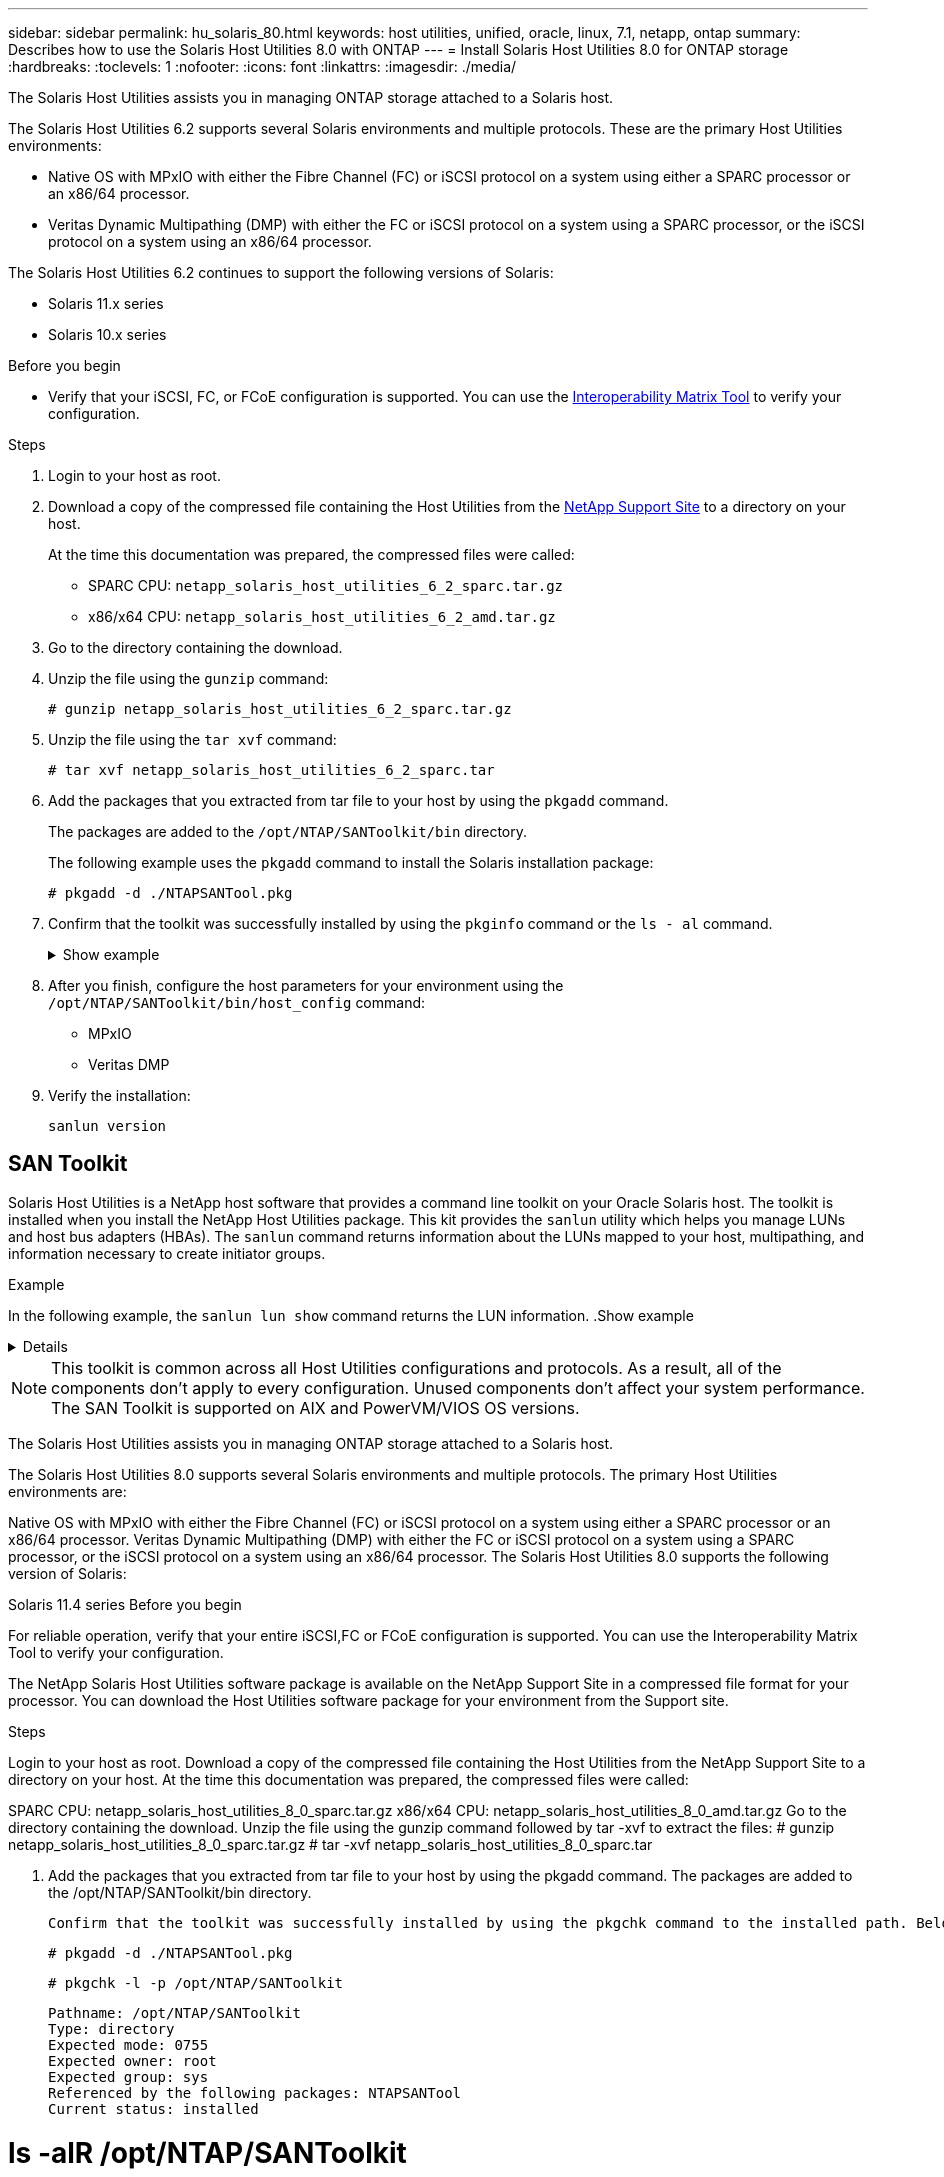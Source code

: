 ---
sidebar: sidebar
permalink: hu_solaris_80.html
keywords: host utilities, unified, oracle, linux, 7.1, netapp, ontap
summary: Describes how to use the Solaris Host Utilities 8.0 with ONTAP
---
= Install Solaris Host Utilities 8.0 for ONTAP storage
:hardbreaks:
:toclevels: 1
:nofooter:
:icons: font
:linkattrs:
:imagesdir: ./media/

[.lead]
The Solaris Host Utilities assists you in managing ONTAP storage attached to a Solaris host.

The Solaris Host Utilities 6.2 supports several Solaris environments and multiple protocols. These are the primary Host Utilities environments: 

* Native OS with MPxIO with either the Fibre Channel (FC) or iSCSI protocol on a system using either a SPARC processor or an x86/64 processor.
* Veritas Dynamic Multipathing (DMP) with either the FC or iSCSI protocol on a system using a SPARC processor, or the iSCSI protocol on a system using an x86/64 processor.

The Solaris Host Utilities 6.2 continues to support the following versions of Solaris:

*	Solaris 11.x series
*	Solaris 10.x series

.Before you begin

* Verify that your iSCSI, FC, or FCoE configuration is supported. You can use the link:https://imt.netapp.com/matrix/#welcome[Interoperability Matrix Tool^] to verify your configuration.

.Steps

. Login to your host as root.

. Download a copy of the compressed file containing the Host Utilities from the link:https://mysupport.netapp.com/site/products/all/details/hostutilities/downloads-tab/download/61343/6.2/downloads[NetApp Support Site^] to a directory on your host.
+
At the time this documentation was prepared, the compressed files were called:
+
* SPARC CPU: `netapp_solaris_host_utilities_6_2_sparc.tar.gz`
* x86/x64 CPU: `netapp_solaris_host_utilities_6_2_amd.tar.gz`

. Go to the directory containing the download.

. Unzip the file using the `gunzip` command:
+
`# gunzip netapp_solaris_host_utilities_6_2_sparc.tar.gz`

. Unzip the file using the `tar xvf` command:
+
`# tar xvf netapp_solaris_host_utilities_6_2_sparc.tar`

. Add the packages that you extracted from tar file to your host by using the `pkgadd` command. 
+
The packages are added to the `/opt/NTAP/SANToolkit/bin` directory. 
+
The following example uses the `pkgadd` command to install the Solaris installation package:
+
`# pkgadd -d ./NTAPSANTool.pkg`

. Confirm that the toolkit was successfully installed by using the `pkginfo` command or the `ls - al` command.
+
.Show example
[%collapsible]
====
----
# ls -alR /opt/NTAP/SANToolkit
/opt/NTAP/SANToolkit:
total 1038
drwxr-xr-x   3 root     sys            4 Jul 22  2019 .
drwxr-xr-x   3 root     sys            3 Jul 22  2019 ..
drwxr-xr-x   2 root     sys            6 Jul 22  2019 bin
-r-xr-xr-x   1 root     sys       432666 Sep 13  2017 NOTICES.PDF

/opt/NTAP/SANToolkit/bin:
total 7962
drwxr-xr-x   2 root     sys            6 Jul 22  2019 .
drwxr-xr-x   3 root     sys            4 Jul 22  2019 ..
-r-xr-xr-x   1 root     sys      2308252 Sep 13  2017 host_config
-r-xr-xr-x   1 root     sys          995 Sep 13  2017 san_version
-r-xr-xr-x   1 root     sys      1669204 Sep 13  2017 sanlun
-r-xr-xr-x   1 root     sys          677 Sep 13  2017 vidpid.dat

# (cd /usr/share/man/man1; ls -al host_config.1 sanlun.1)
-r-xr-xr-x   1 root     sys        12266 Sep 13  2017 host_config.1
-r-xr-xr-x   1 root     sys         9044 Sep 13  2017 sanlun.1
----
====

. After you finish, configure the host parameters for your environment using the `/opt/NTAP/SANToolkit/bin/host_config` command:
+
** MPxIO
** Veritas DMP

. Verify the installation:
+
`sanlun version`

== SAN Toolkit

Solaris Host Utilities is a NetApp host software that provides a command line toolkit on your Oracle Solaris host. The toolkit is installed when you install the NetApp Host Utilities package. This kit provides the `sanlun` utility which helps you manage LUNs and host bus adapters (HBAs). The `sanlun` command returns information about the LUNs mapped to your host, multipathing, and information necessary to create initiator groups.

.Example

In the following example, the `sanlun lun show` command returns the LUN information.
.Show example
[%collapsible]
====
----
#sanlun lun show all
controller(7mode)/ device host lun
vserver(Cmode)                     lun-pathname       filename                                       adapter protocol size mode
-----------------------------------------------------------------------------------------------------------------------------------
data_vserver                     /vol/vol1/lun1     /dev/rdsk/c0t600A098038304437522B4E694E49792Dd0s2 qlc3   FCP       10g cDOT
data_vserver                     /vol/vol0/lun2     /dev/rdsk/c0t600A098038304437522B4E694E497938d0s2 qlc3   FCP       10g cDOT
data_vserver                     /vol/vol2/lun3     /dev/rdsk/c0t600A098038304437522B4E694E497939d0s2 qlc3   FCP       10g cDOT
data_vserver                     /vol/vol3/lun4     /dev/rdsk/c0t600A098038304437522B4E694E497941d0s2 qlc3   FCP       10g cDOT


----
====

[NOTE]
This toolkit is common across all Host Utilities configurations and protocols. As a result, all of the components don't apply to every configuration. Unused components don't affect your system performance. The SAN Toolkit is supported on AIX and PowerVM/VIOS OS versions.



The Solaris Host Utilities assists you in managing ONTAP storage attached to a Solaris host.

The Solaris Host Utilities 8.0 supports several Solaris environments and multiple protocols. The primary Host Utilities environments are:

Native OS with MPxIO with either the Fibre Channel (FC) or iSCSI protocol on a system using either a SPARC processor or an x86/64 processor.
Veritas Dynamic Multipathing (DMP) with either the FC or iSCSI protocol on a system using a SPARC processor, or the iSCSI protocol on a system using an x86/64 processor.
The Solaris Host Utilities 8.0 supports the following version of Solaris:

Solaris 11.4 series
Before you begin

For reliable operation, verify that your entire iSCSI,FC or FCoE configuration is supported.
You can use the Interoperability Matrix Tool to verify your configuration.


The NetApp Solaris Host Utilities software package is available on the NetApp Support Site in a compressed file format for your processor. You can download the Host Utilities software package for your environment from the Support site.

Steps

Login to your host as root.
Download a copy of the compressed file containing the Host Utilities from the NetApp Support Site to a directory on your host.
At the time this documentation was prepared, the compressed files were called:

SPARC CPU: netapp_solaris_host_utilities_8_0_sparc.tar.gz
x86/x64 CPU: netapp_solaris_host_utilities_8_0_amd.tar.gz
Go to the directory containing the download.
Unzip the file using the gunzip command followed by tar -xvf to extract the files:
# gunzip netapp_solaris_host_utilities_8_0_sparc.tar.gz
# tar -xvf netapp_solaris_host_utilities_8_0_sparc.tar



     3. Add the packages that you extracted from tar file to your host by using the pkgadd command. The packages are added to the /opt/NTAP/SANToolkit/bin directory. 

       Confirm that the toolkit was successfully installed by using the pkgchk command to the installed path. Below is command reference for example.

          

     

        # pkgadd -d ./NTAPSANTool.pkg
 
        # pkgchk -l -p /opt/NTAP/SANToolkit
 
             Pathname: /opt/NTAP/SANToolkit
             Type: directory
             Expected mode: 0755
             Expected owner: root
             Expected group: sys
             Referenced by the following packages: NTAPSANTool
             Current status: installed


# ls -alR /opt/NTAP/SANToolkit
/opt/NTAP/SANToolkit:
total 1038
drwxr-xr-x   3 root     sys            4 Mar  7 13:11 .
drwxr-xr-x   3 root     sys            3 Mar  7 13:11 ..
drwxr-xr-x   2 root     sys            6 Mar 17 18:32 bin
-r-xr-xr-x   1 root     sys       432666 Dec 31 13:23 NOTICES.PDF
 
/opt/NTAP/SANToolkit/bin:
total 3350
drwxr-xr-x   2 root     sys            6 Mar 17 18:32 .
drwxr-xr-x   3 root     sys            4 Mar  7 13:11 ..
-r-xr-xr-x   1 root     sys      1297000 Feb  7 22:22 host_config
-r-xr-xr-x   1 root     root         996 Mar 17 18:32 san_version
-r-xr-xr-x   1 root     sys       309700 Feb  7 22:22 sanlun
-r-xr-xr-x   1 root     sys          677 Feb  7 22:22 vidpid.dat



# cd /usr/share/man/man1; ls -al host_config.1 sanlun.1
-r-xr-xr-x   1 root     sys        12266 Feb  7 22:22 host_config.1
-r-xr-xr-x   1 root     sys         9044 Feb  7 22:22 sanlun.1





    4. After you finish, configure the host parameters for your environment using the /opt/NTAP/SANToolkit/bin/host_config command followed by a reboot.

MPxIO
Veritas DMP
Command reference:

/opt/NTAP/SANToolkit/bin/host_config ←setup> ←protocol fcp|iscsi|mixed> ←multipath mpxio|dmp| non> [-noalua] [-mcc 60|90|120]

For example:

If setup is with FCP with multipath as MPxIO, the command will be. With this host_config command, to check configuration changes for SM-AS ,please refer NetApp KB Solaris host support in SM-AS 

# /opt/NTAP/SANToolkit/bin/host_config --setup --protocol fcp --multipath mpxio

   

If setup is with FCP with multipath as DMP, the command will be.


# /opt/NTAP/SANToolkit/bin/host_config --setup --protocol fcp --multipath dmp

If setup is with FCP on MCC with multipath as MPxIO , where default APD value recommended to be increase to 120 Sec from OS default, the command will be. Please refer NetApp KB Solaris host support in MCC


# /opt/NTAP/SANToolkit/bin/host_config --setup --protocol fcp --multipath mpxio --mcc 120



 5. Post host config followed by a reboot, below LUN parameters getting updated which includes disksort and cache-nonvolatile values as well.



# prtconf -v |grep NETAPP
   value='NETAPP  LUN' +
   physical-block-size:4096,
   retries-busy:30,
   retries-reset:30,
   retries-notready:300,
   retries-timeout:10,
   throttle-max:64,
   throttle-min:8,
   disksort:false,
   cache-nonvolatile:true'


    



 6. Verify the installation:

      

# sanlun version

SAN Toolkit

Solaris Host Utilities is a NetApp host software that provides a command line toolkit on your Oracle Solaris host. The toolkit is installed when you install the NetApp Host Utilities package. This kit provides the sanlun utility which helps you manage LUNs and host bus adapters (HBAs). The sanlun command returns information about the LUNs mapped to your host, multipathing, and information necessary to create initiator groups.

Example

In the following example, the sanlun lun show command returns the LUN information.



# sanlun lun show all
controller(7mode)/ device host lun
vserver(Cmode)                     lun-pathname       filename                                       adapter protocol size mode
-----------------------------------------------------------------------------------------------------------------------------------
data_vserver                     /vol/vol1/lun1     /dev/rdsk/c0t600A098038304437522B4E694E49792Dd0s2 qlc3   FCP       10g cDOT
data_vserver                     /vol/vol0/lun2     /dev/rdsk/c0t600A098038304437522B4E694E497938d0s2 qlc3   FCP       10g cDOT
data_vserver                     /vol/vol2/lun3     /dev/rdsk/c0t600A098038304437522B4E694E497939d0s2 qlc3   FCP       10g cDOT
data_vserver                     /vol/vol3/lun4     /dev/rdsk/c0t600A098038304437522B4E694E497941d0s2 qlc3   FCP       10g cDOT